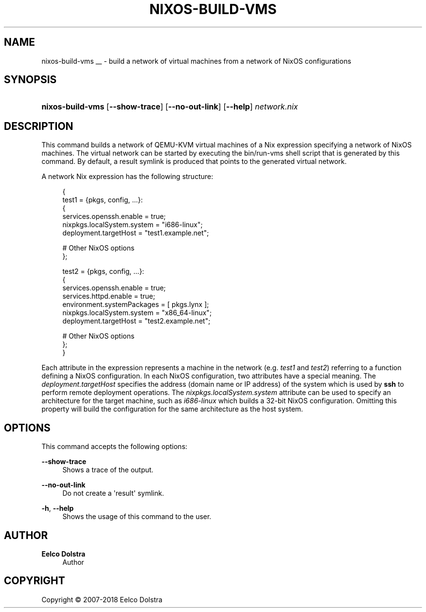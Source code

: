 '\" t
.\"     Title: \fBnixos-build-vms\fR
  
.\"    Author: Eelco Dolstra
.\" Generator: DocBook XSL Stylesheets v1.79.1 <http://docbook.sf.net/>
.\"      Date: 01/01/1970
.\"    Manual: NixOS Reference Pages
.\"    Source: NixOS
.\"  Language: English
.\"
.TH "\FBNIXOS\-BUILD\-VMS" "8" "01/01/1970" "NixOS" "NixOS Reference Pages"
.\" -----------------------------------------------------------------
.\" * Define some portability stuff
.\" -----------------------------------------------------------------
.\" ~~~~~~~~~~~~~~~~~~~~~~~~~~~~~~~~~~~~~~~~~~~~~~~~~~~~~~~~~~~~~~~~~
.\" http://bugs.debian.org/507673
.\" http://lists.gnu.org/archive/html/groff/2009-02/msg00013.html
.\" ~~~~~~~~~~~~~~~~~~~~~~~~~~~~~~~~~~~~~~~~~~~~~~~~~~~~~~~~~~~~~~~~~
.ie \n(.g .ds Aq \(aq
.el       .ds Aq '
.\" -----------------------------------------------------------------
.\" * set default formatting
.\" -----------------------------------------------------------------
.\" disable hyphenation
.nh
.\" disable justification (adjust text to left margin only)
.ad l
.\" enable line breaks after slashes
.cflags 4 /
.\" -----------------------------------------------------------------
.\" * MAIN CONTENT STARTS HERE *
.\" -----------------------------------------------------------------
.SH "NAME"
nixos-build-vms
__ \- build a network of virtual machines from a network of NixOS configurations
.SH "SYNOPSIS"
.HP \w'\fBnixos\-build\-vms\fR\ 'u
\fBnixos\-build\-vms\fR [\fB\-\-show\-trace\fR] [\fB\-\-no\-out\-link\fR] [\fB\-\-help\fR] \fInetwork\&.nix\fR
.SH "DESCRIPTION"
.PP
This command builds a network of QEMU\-KVM virtual machines of a Nix expression specifying a network of NixOS machines\&. The virtual network can be started by executing the
bin/run\-vms
shell script that is generated by this command\&. By default, a
result
symlink is produced that points to the generated virtual network\&.
.PP
A network Nix expression has the following structure:
.sp
.if n \{\
.RS 4
.\}
.nf
{
  test1 = {pkgs, config, \&.\&.\&.}:
    {
      services\&.openssh\&.enable = true;
      nixpkgs\&.localSystem\&.system = "i686\-linux";
      deployment\&.targetHost = "test1\&.example\&.net";

      # Other NixOS options
    };

  test2 = {pkgs, config, \&.\&.\&.}:
    {
      services\&.openssh\&.enable = true;
      services\&.httpd\&.enable = true;
      environment\&.systemPackages = [ pkgs\&.lynx ];
      nixpkgs\&.localSystem\&.system = "x86_64\-linux";
      deployment\&.targetHost = "test2\&.example\&.net";

      # Other NixOS options
    };
}
.fi
.if n \{\
.RE
.\}
.sp
Each attribute in the expression represents a machine in the network (e\&.g\&.
\fItest1\fR
and
\fItest2\fR) referring to a function defining a NixOS configuration\&. In each NixOS configuration, two attributes have a special meaning\&. The
\fIdeployment\&.targetHost\fR
specifies the address (domain name or IP address) of the system which is used by
\fBssh\fR
to perform remote deployment operations\&. The
\fInixpkgs\&.localSystem\&.system\fR
attribute can be used to specify an architecture for the target machine, such as
\fIi686\-linux\fR
which builds a 32\-bit NixOS configuration\&. Omitting this property will build the configuration for the same architecture as the host system\&.
.SH "OPTIONS"
.PP
This command accepts the following options:
.PP
\fB\-\-show\-trace\fR
.RS 4
Shows a trace of the output\&.
.RE
.PP
\fB\-\-no\-out\-link\fR
.RS 4
Do not create a \*(Aqresult\*(Aq symlink\&.
.RE
.PP
\fB\-h\fR, \fB\-\-help\fR
.RS 4
Shows the usage of this command to the user\&.
.RE
.SH "AUTHOR"
.PP
\fBEelco Dolstra\fR
.RS 4
Author
.RE
.SH "COPYRIGHT"
.br
Copyright \(co 2007-2018 Eelco Dolstra
.br
